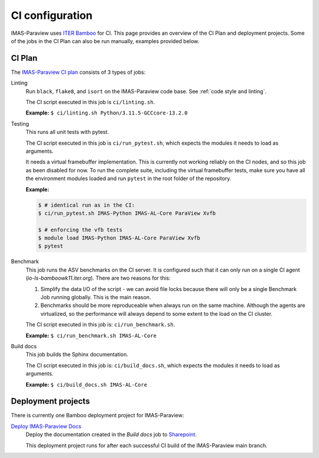 .. _`ci configuration`:

CI configuration
================

IMAS-Paraview uses `ITER Bamboo <https://ci.iter.org/>`_ for CI. This page provides an overview
of the CI Plan and deployment projects. Some of the jobs in the CI Plan can also be run manually,
examples provided below.

CI Plan
-------

The `IMAS-Paraview CI plan <https://ci.iter.org/browse/VIS-GGDVTK>`_ consists of 3 types of jobs:

Linting 
    Run ``black``, ``flake8``, and ``isort`` on the IMAS-Paraview code base.
    See :ref:`code style and linting`.

    The CI script executed in this job is ``ci/linting.sh``.

    **Example:**
    ``$ ci/linting.sh Python/3.11.5-GCCcore-13.2.0``

Testing
    This runs all unit tests with pytest.

    The CI script executed in this job is ``ci/run_pytest.sh``, which expects the
    modules it needs to load as arguments.

    It needs a virtual framebuffer implementation. This is currently
    not working reliably on the CI nodes, and so this job as been
    disabled for now. To run the complete suite, including the virtual
    framebuffer tests, make sure you have all the environment modules
    loaded and run ``pytest`` in the root folder of the repository.

    **Example:**

    .. code-block:: console

        $ # identical run as in the CI:
        $ ci/run_pytest.sh IMAS-Python IMAS-AL-Core ParaView Xvfb

        $ # enforcing the vfb tests
        $ module load IMAS-Python IMAS-AL-Core ParaView Xvfb
        $ pytest

Benchmark
    This job runs the ASV benchmarks on the CI server. It
    is configured such that it can only run on a single CI agent
    (`io-ls-bamboowk11.iter.org`). There are two reasons for this:

    1.  Simplify the data I/O of the script - we can avoid file locks because there will
        only be a single Benchmark Job running globally. This is the main reason.
    2.  Benchmarks should be more reproduceable when always run on the same machine.
        Although the agents are virtualized, so the performance will always depend to
        some extent to the load on the CI cluster.

    The CI script executed in this job is: ``ci/run_benchmark.sh``.

    **Example:**
    ``$ ci/run_benchmark.sh IMAS-AL-Core``

Build docs
    This job builds the Sphinx documentation.

    The CI script executed in this job is: ``ci/build_docs.sh``, which expects the
    modules it needs to load as arguments.

    **Example:**
    ``$ ci/build_docs.sh IMAS-AL-Core``


Deployment projects
-------------------

There is currently one Bamboo deployment project for IMAS-Paraview:

`Deploy IMAS-Paraview Docs <https://ci.iter.org/deploy/viewDeploymentProjectEnvironments.action?id=1942093825>`_
    Deploy the documentation created in the `Build docs` job to `Sharepoint
    <https://sharepoint.iter.org/departments/POP/CM/IMDesign/Code%20Documentation/GGD-VTK/index.html#>`_.

    This deployment project runs for after each successful CI build of the IMAS-Paraview main
    branch.
